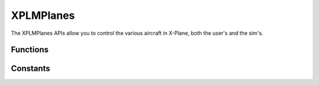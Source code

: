 XPLMPlanes
==========
.. module:: XPLMPlanes

The XPLMPlanes APIs allow you to control the various aircraft in X-Plane,
both the user's and the sim's.


Functions
---------

.. py:function:: XPLMSetUsersAircraft(path: str) -> None:

 This routine changes the user's aircraft.  Note that this will reinitialize
 the user to be on the nearest airport's first runway.  Pass in a full path
 (hard drive and everything including the .acf extension) to the .acf file.


.. py:function::  XPLMPlaceUserAtAirport(code: str) -> None:

 This routine places the user at a given airport.  Specify the airport by
 its ICAO code (e.g. 'KBOS').


.. py:function:: XPLMPlaceUserAtLocation(latitude, longitude, elevation, heading, speed) -> None:

 :param float latitude:
 :param float longitude: degrees
 :param float elevation: meters MSL                         
 :param float heading: degrees True
 :param float speed: meters per second

 Places the user at a specific location after performing any necessary
 scenery loads.

 As with in-air starts initiated from the X-Plane user interface, the
 aircraft will always start with its engines running, regardless of the
 user's preferences (i.e., regardless of what the dataref
 ``sim/operation/prefs/startup_running`` says).


.. py:function::  XPLMCountAircraft(None) -> (total, active, controller):

 :return: list of three ints,

          * number of planes X-Plane can have
          * number of active planes                
          * plugin ID of plugin controlling aircraft                    

 This function returns the number of aircraft X-Plane is capable of having,
 as well as the number of aircraft that are currently active.  These numbers
 count the user's aircraft.  It can also return the plugin that is currently
 controlling aircraft.


.. py:function:: XPLMGetNthAircraftModel(int: index) -> (model, path):

 :param int index: zero-based index of aircraft: User's aircraft is always 0.
 :return: list of two strs:

    * filename of aircraft
    * path to the model filename

 This function returns the aircraft model for the Nth aircraft.  Indices are
 zero based, with zero being the user's aircraft.


.. py:function:: XPLMPlanesAvailable_f(object: inRefcon):

 Callback you provide, to be called when another plugin gives up
 access to the multiplayer planes.  Use this to wait for access to
 multiplayer.



.. py:function::  XPLMAcquirePlanes(list: aircraft, callable: callback, object: refCon) -> int:

 :param aircraft: list of strings (or None). If provide, load these airfact
 :param callback: :py:func:`XPLMPlanesAvailable_f` callback, called if planes are not immediately available.
 :param refCon: reference constant to be passed to your callback
 :return: 1= you gained access (will not call callback), 0= you did not: your callback will be called if/when aircraft are released
 :rtype: int

 XPLMAcquirePlanes grants your plugin exclusive access to the aircraft.  It
 returns 1 if you gain access, 0 if you do not. inAircraft - pass in a list
 of strings specifying the planes you want loaded.  For any plane index you
 do not want loaded, pass an empty string.  Other strings should be full
 paths with the .acf extension.  Pass None if there are no planes you want
 loaded. If you pass in a callback and do not receive access to the planes
 your callback will be called when the airplanes are available. If you do
 receive airplane access, your callback will not be called.


.. py:function::  XPLMReleasePlanes(None) -> None:

 Call this function to release access to the planes.  Note that if your plugin is
 disabled, access to planes is released for you and you must reacquire it.


.. py:function:: XPLMSetActiveAircraftCount(count) -> None:

 This routine sets the number of active planes.  If you pass in a number
 higher than the total number of planes availables, only the total number of
 planes available is actually used.


.. py:function:: XPLMSetAircraftModel(index, path) -> None:

 :param int index: load model (specified by path) into this slot.
 :param str path: path of aircraft model with .acf extension.

 This routine loads an aircraft model.  It may only be called if you  have
 exclusive access to the airplane APIs.  Pass in the path of the  model with
 the .acf extension.  The index is zero based, but you  may not pass in 0
 (use :py:func:`XPLMSetUsersAircraft` to load the user's aircracft).


.. py:function:: XPLMDisableAIForPlane(index) -> None:

 This routine turns off X-Plane's AI for a given plane.  The plane will
 continue to draw and be a real plane in X-Plane, but will not  move itself.

Constants
---------

.. py:data:: XPLM_USER_AIRCRAFT

 User's Aircraft             

            
